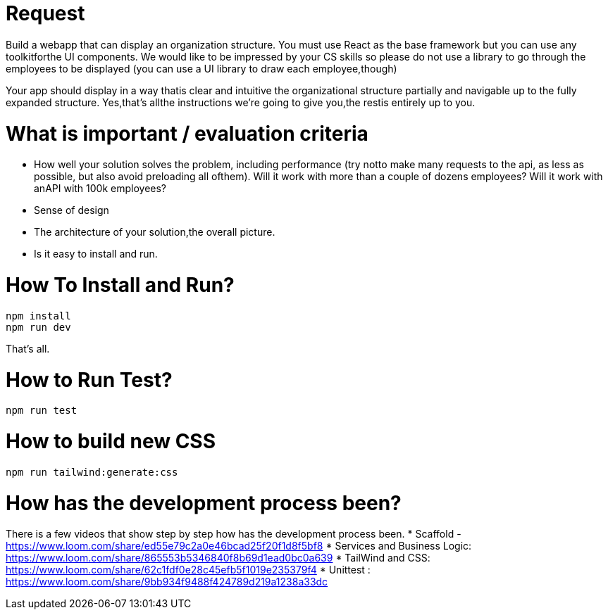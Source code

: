 # Request

Build a webapp that can display an organization structure. You must use React as the base
framework but you can use any toolkitforthe UI components. We would like to be impressed by your CS
skills so please do not use a library to go through the employees to be displayed (you can use a UI library
to draw each employee,though)

Your app should display in a way thatis clear and intuitive the organizational structure partially and
navigable up to the fully expanded structure.
Yes,thatʼs allthe instructions weʼre going to give you,the restis entirely up to you.

# What is important / evaluation criteria
* How well your solution solves the problem, including performance (try notto make many requests to
the api, as less as possible, but also avoid preloading all ofthem). Will it work with more than a couple
of dozens employees? Will it work with anAPI with 100k employees?
* Sense of design
* The architecture of your solution,the overall picture.
* Is it easy to install and run.

# How To Install and Run? 
```bash
npm install
npm run dev
```

That's all. 

# How to Run Test? 
```bash
npm run test
```

# How to build new CSS
```bash 
npm run tailwind:generate:css
```

# How has the development process been?

There is a few videos that show step by step how has the development process been.
* Scaffold - https://www.loom.com/share/ed55e79c2a0e46bcad25f20f1d8f5bf8
* Services and Business Logic: https://www.loom.com/share/865553b5346840f8b69d1ead0bc0a639
* TailWind and CSS:  https://www.loom.com/share/62c1fdf0e28c45efb5f1019e235379f4 
* Unittest : https://www.loom.com/share/9bb934f9488f424789d219a1238a33dc



